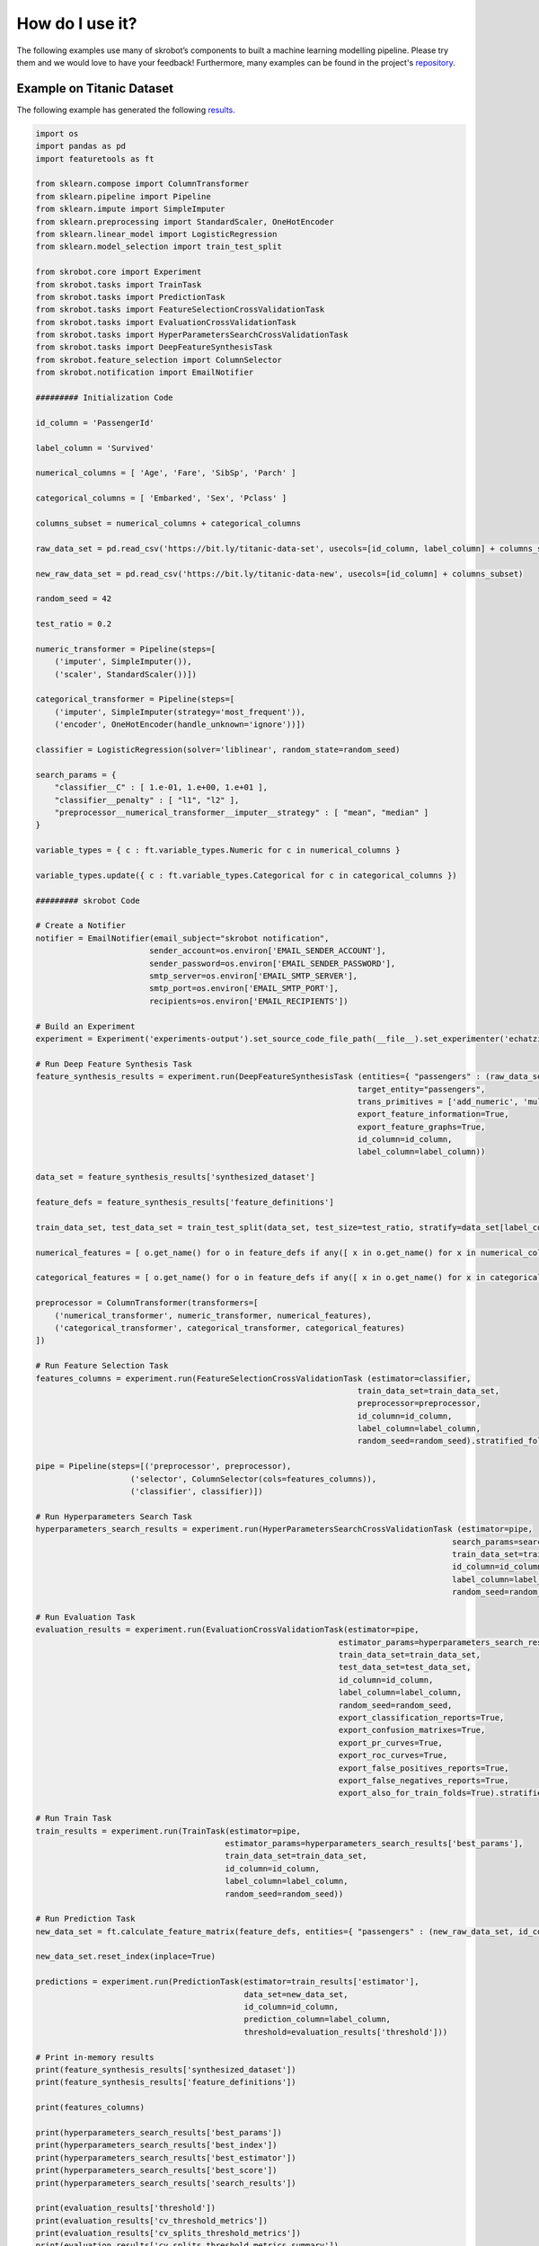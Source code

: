 How do I use it?
================

The following examples use many of skrobot’s components to built a machine learning modelling pipeline. Please try them and we would love to have your feedback! Furthermore, many examples can be found in the project's `repository <https://github.com/medoidai/skrobot/tree/1.0.11/examples>`__.

Example on Titanic Dataset
--------------------------

The following example has generated the following `results <https://github.com/medoidai/skrobot/tree/1.0.11/examples/experiments-output/echatzikyriakidis-2020-12-29T01-16-26-example-titanic-pipeline-with-model-based-feature-selection>`__.

.. code:: python

    import os
    import pandas as pd
    import featuretools as ft

    from sklearn.compose import ColumnTransformer
    from sklearn.pipeline import Pipeline
    from sklearn.impute import SimpleImputer
    from sklearn.preprocessing import StandardScaler, OneHotEncoder
    from sklearn.linear_model import LogisticRegression
    from sklearn.model_selection import train_test_split

    from skrobot.core import Experiment
    from skrobot.tasks import TrainTask
    from skrobot.tasks import PredictionTask
    from skrobot.tasks import FeatureSelectionCrossValidationTask
    from skrobot.tasks import EvaluationCrossValidationTask
    from skrobot.tasks import HyperParametersSearchCrossValidationTask
    from skrobot.tasks import DeepFeatureSynthesisTask
    from skrobot.feature_selection import ColumnSelector
    from skrobot.notification import EmailNotifier

    ######### Initialization Code

    id_column = 'PassengerId'

    label_column = 'Survived'

    numerical_columns = [ 'Age', 'Fare', 'SibSp', 'Parch' ]

    categorical_columns = [ 'Embarked', 'Sex', 'Pclass' ]

    columns_subset = numerical_columns + categorical_columns

    raw_data_set = pd.read_csv('https://bit.ly/titanic-data-set', usecols=[id_column, label_column] + columns_subset)

    new_raw_data_set = pd.read_csv('https://bit.ly/titanic-data-new', usecols=[id_column] + columns_subset)

    random_seed = 42

    test_ratio = 0.2

    numeric_transformer = Pipeline(steps=[
        ('imputer', SimpleImputer()),
        ('scaler', StandardScaler())])

    categorical_transformer = Pipeline(steps=[
        ('imputer', SimpleImputer(strategy='most_frequent')),
        ('encoder', OneHotEncoder(handle_unknown='ignore'))])

    classifier = LogisticRegression(solver='liblinear', random_state=random_seed)

    search_params = {
        "classifier__C" : [ 1.e-01, 1.e+00, 1.e+01 ],
        "classifier__penalty" : [ "l1", "l2" ],
        "preprocessor__numerical_transformer__imputer__strategy" : [ "mean", "median" ]
    }

    variable_types = { c : ft.variable_types.Numeric for c in numerical_columns }

    variable_types.update({ c : ft.variable_types.Categorical for c in categorical_columns })

    ######### skrobot Code

    # Create a Notifier
    notifier = EmailNotifier(email_subject="skrobot notification",
                            sender_account=os.environ['EMAIL_SENDER_ACCOUNT'],
                            sender_password=os.environ['EMAIL_SENDER_PASSWORD'],
                            smtp_server=os.environ['EMAIL_SMTP_SERVER'],
                            smtp_port=os.environ['EMAIL_SMTP_PORT'],
                            recipients=os.environ['EMAIL_RECIPIENTS'])

    # Build an Experiment
    experiment = Experiment('experiments-output').set_source_code_file_path(__file__).set_experimenter('echatzikyriakidis').set_notifier(notifier).build()

    # Run Deep Feature Synthesis Task
    feature_synthesis_results = experiment.run(DeepFeatureSynthesisTask (entities={ "passengers" : (raw_data_set, id_column, None, variable_types) },
                                                                        target_entity="passengers",
                                                                        trans_primitives = ['add_numeric', 'multiply_numeric'],
                                                                        export_feature_information=True,
                                                                        export_feature_graphs=True,
                                                                        id_column=id_column,
                                                                        label_column=label_column))

    data_set = feature_synthesis_results['synthesized_dataset']

    feature_defs = feature_synthesis_results['feature_definitions']

    train_data_set, test_data_set = train_test_split(data_set, test_size=test_ratio, stratify=data_set[label_column], random_state=random_seed)

    numerical_features = [ o.get_name() for o in feature_defs if any([ x in o.get_name() for x in numerical_columns])]

    categorical_features = [ o.get_name() for o in feature_defs if any([ x in o.get_name() for x in categorical_columns])]

    preprocessor = ColumnTransformer(transformers=[
        ('numerical_transformer', numeric_transformer, numerical_features),
        ('categorical_transformer', categorical_transformer, categorical_features)
    ])

    # Run Feature Selection Task
    features_columns = experiment.run(FeatureSelectionCrossValidationTask (estimator=classifier,
                                                                        train_data_set=train_data_set,
                                                                        preprocessor=preprocessor,
                                                                        id_column=id_column,
                                                                        label_column=label_column,
                                                                        random_seed=random_seed).stratified_folds(total_folds=5, shuffle=True))

    pipe = Pipeline(steps=[('preprocessor', preprocessor),
                        ('selector', ColumnSelector(cols=features_columns)),
                        ('classifier', classifier)])

    # Run Hyperparameters Search Task
    hyperparameters_search_results = experiment.run(HyperParametersSearchCrossValidationTask (estimator=pipe,
                                                                                            search_params=search_params,
                                                                                            train_data_set=train_data_set,
                                                                                            id_column=id_column,
                                                                                            label_column=label_column,
                                                                                            random_seed=random_seed).random_search(n_iters=100).stratified_folds(total_folds=5, shuffle=True))

    # Run Evaluation Task
    evaluation_results = experiment.run(EvaluationCrossValidationTask(estimator=pipe,
                                                                    estimator_params=hyperparameters_search_results['best_params'],
                                                                    train_data_set=train_data_set,
                                                                    test_data_set=test_data_set,
                                                                    id_column=id_column,
                                                                    label_column=label_column,
                                                                    random_seed=random_seed,
                                                                    export_classification_reports=True,
                                                                    export_confusion_matrixes=True,
                                                                    export_pr_curves=True,
                                                                    export_roc_curves=True,
                                                                    export_false_positives_reports=True,
                                                                    export_false_negatives_reports=True,
                                                                    export_also_for_train_folds=True).stratified_folds(total_folds=5, shuffle=True))

    # Run Train Task
    train_results = experiment.run(TrainTask(estimator=pipe,
                                            estimator_params=hyperparameters_search_results['best_params'],
                                            train_data_set=train_data_set,
                                            id_column=id_column,
                                            label_column=label_column,
                                            random_seed=random_seed))

    # Run Prediction Task
    new_data_set = ft.calculate_feature_matrix(feature_defs, entities={ "passengers" : (new_raw_data_set, id_column, None, variable_types) })

    new_data_set.reset_index(inplace=True)

    predictions = experiment.run(PredictionTask(estimator=train_results['estimator'],
                                                data_set=new_data_set,
                                                id_column=id_column,
                                                prediction_column=label_column,
                                                threshold=evaluation_results['threshold']))

    # Print in-memory results
    print(feature_synthesis_results['synthesized_dataset'])
    print(feature_synthesis_results['feature_definitions'])

    print(features_columns)

    print(hyperparameters_search_results['best_params'])
    print(hyperparameters_search_results['best_index'])
    print(hyperparameters_search_results['best_estimator'])
    print(hyperparameters_search_results['best_score'])
    print(hyperparameters_search_results['search_results'])

    print(evaluation_results['threshold'])
    print(evaluation_results['cv_threshold_metrics'])
    print(evaluation_results['cv_splits_threshold_metrics'])
    print(evaluation_results['cv_splits_threshold_metrics_summary'])
    print(evaluation_results['test_threshold_metrics'])

    print(train_results['estimator'])

    print(predictions)

Example on SMS Spam Collection Dataset
--------------------------------------

The following example has generated the following `results <https://github.com/medoidai/skrobot/tree/1.0.11/examples/experiments-output/echatzikyriakidis-2020-07-23T22-04-14-example-sms-spam-ham-pipeline-with-filtering-feature-selection>`__.

.. code:: python

   from sklearn.pipeline import Pipeline
   from sklearn.feature_extraction.text import CountVectorizer, TfidfTransformer
   from sklearn.feature_selection import SelectPercentile, chi2
   from sklearn.linear_model import SGDClassifier

   from skrobot.core import Experiment
   from skrobot.tasks import TrainTask
   from skrobot.tasks import PredictionTask
   from skrobot.tasks import EvaluationCrossValidationTask
   from skrobot.tasks import HyperParametersSearchCrossValidationTask
   from skrobot.feature_selection import ColumnSelector

   ######### Initialization Code

   train_data_set = 'https://bit.ly/sms-spam-ham-data-train'

   test_data_set = 'https://bit.ly/sms-spam-ham-data-test'

   new_data_set = 'https://bit.ly/sms-spam-ham-data-new'

   field_delimiter = '\t'

   random_seed = 42

   pipe = Pipeline(steps=[
       ('column_selection', ColumnSelector(cols=['message'], drop_axis=True)),
       ('vectorizer', CountVectorizer()),
       ('tfidf', TfidfTransformer()),
       ('feature_selection', SelectPercentile(chi2)),
       ('classifier', SGDClassifier(loss='log'))])

   search_params = {
       'classifier__max_iter': [ 20, 50, 80 ],
       'classifier__alpha': [ 0.00001, 0.000001 ],
       'classifier__penalty': [ 'l2', 'elasticnet' ],
       "vectorizer__stop_words" : [ "english", None ],
       "vectorizer__ngram_range" : [ (1, 1), (1, 2) ],
       "vectorizer__max_df": [ 0.5, 0.75, 1.0 ],
       "tfidf__use_idf" : [ True, False ],
       "tfidf__norm" : [ 'l1', 'l2' ],
       "feature_selection__percentile" : [ 70, 60, 50 ]
   }

   ######### skrobot Code

   # Build an Experiment
   experiment = Experiment('experiments-output').set_source_code_file_path(__file__).set_experimenter('echatzikyriakidis').build()

   # Run Hyperparameters Search Task
   hyperparameters_search_results = experiment.run(HyperParametersSearchCrossValidationTask (estimator=pipe,
                                                                                             search_params=search_params,
                                                                                             train_data_set=train_data_set,
                                                                                             field_delimiter=field_delimiter,
                                                                                             random_seed=random_seed).random_search().stratified_folds(total_folds=5, shuffle=True))

   # Run Evaluation Task
   evaluation_results = experiment.run(EvaluationCrossValidationTask(estimator=pipe,
                                                                     estimator_params=hyperparameters_search_results['best_params'],
                                                                     train_data_set=train_data_set,
                                                                     test_data_set=test_data_set,
                                                                     field_delimiter=field_delimiter,
                                                                     random_seed=random_seed,
                                                                     export_classification_reports=True,
                                                                     export_confusion_matrixes=True,
                                                                     export_pr_curves=True,
                                                                     export_roc_curves=True,
                                                                     export_false_positives_reports=True,
                                                                     export_false_negatives_reports=True,
                                                                     export_also_for_train_folds=True).stratified_folds(total_folds=5, shuffle=True))

   # Run Train Task
   train_results = experiment.run(TrainTask(estimator=pipe,
                                            estimator_params=hyperparameters_search_results['best_params'],
                                            train_data_set=train_data_set,
                                            field_delimiter=field_delimiter,
                                            random_seed=random_seed))

   # Run Prediction Task
   predictions = experiment.run(PredictionTask(estimator=train_results['estimator'],
                                               data_set=new_data_set,
                                               field_delimiter=field_delimiter,
                                               threshold=evaluation_results['threshold']))

   # Print in-memory results
   print(hyperparameters_search_results['best_params'])
   print(hyperparameters_search_results['best_index'])
   print(hyperparameters_search_results['best_estimator'])
   print(hyperparameters_search_results['best_score'])
   print(hyperparameters_search_results['search_results'])

   print(evaluation_results['threshold'])
   print(evaluation_results['cv_threshold_metrics'])
   print(evaluation_results['cv_splits_threshold_metrics'])
   print(evaluation_results['cv_splits_threshold_metrics_summary'])
   print(evaluation_results['test_threshold_metrics'])

   print(train_results['estimator'])

   print(predictions)
